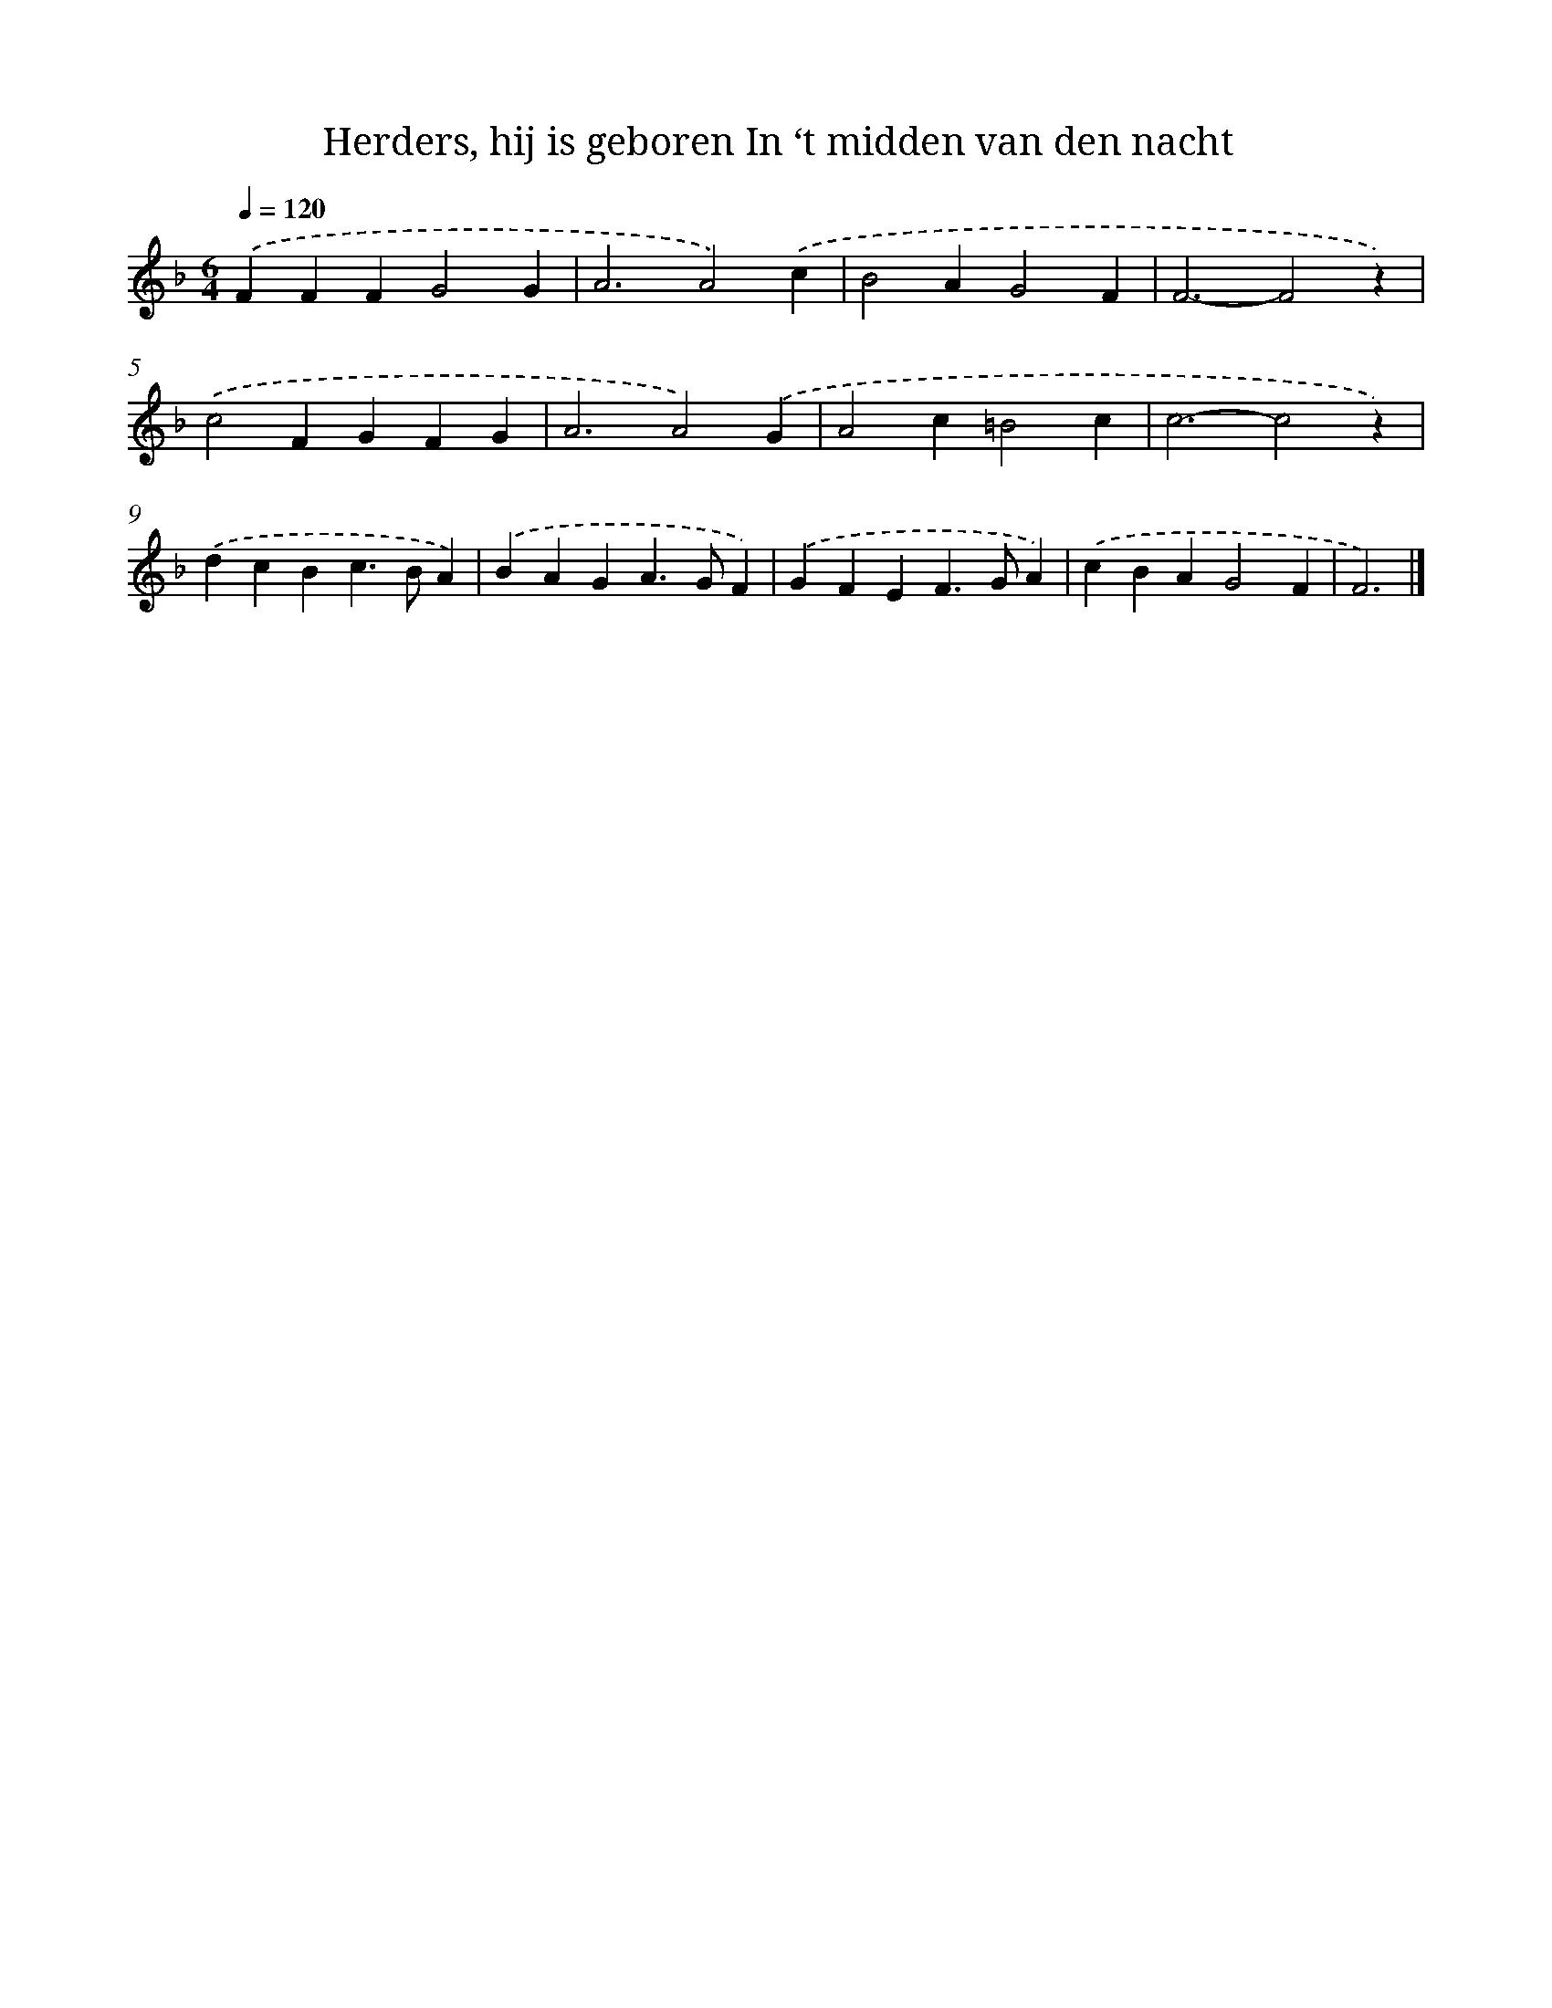 X: 9140
T: Herders, hij is geboren In ‘t midden van den nacht
%%abc-version 2.0
%%abcx-abcm2ps-target-version 5.9.1 (29 Sep 2008)
%%abc-creator hum2abc beta
%%abcx-conversion-date 2018/11/01 14:36:53
%%humdrum-veritas 1535684909
%%humdrum-veritas-data 2700144746
%%continueall 1
%%barnumbers 0
L: 1/4
M: 6/4
Q: 1/4=120
K: F clef=treble
.('FFFG2G |
A3A2).('c |
B2AG2F |
F3-F2z) |
.('c2FGFG |
A3A2).('G |
A2c=B2c |
c3-c2z) |
.('dcBc>BA) |
.('BAGA>GF) |
.('GFEF>GA) |
.('cBAG2F |
F3) |]
